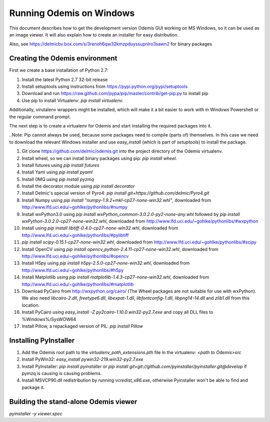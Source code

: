 Running Odemis on Windows
=========================

This document describes how to get the development version Odemis GUI working on
MS Windows, so it can be used as an image viewer. It will also explain how to
create an installer for easy distribution.

Also, see https://delmicbv.box.com/s/3renoh6qw32kmzpduyssupnlro3sawn2 for binary packages

Creating the Odemis environment
-------------------------------

First we create a base installation of Python 2.7:

1.  Install the latest Python 2.7 32-bit release
2.  Install setuptools using instructions from
    https://pypi.python.org/pypi/setuptools
3.  Download and run https://raw.github.com/pypa/pip/master/contrib/get-pip.py
    to install pip
4.  Use pip to install Virtualenv: `pip install virtualenv`.

Additionally, virutalenv wrappers might be installed, which will make it a bit
easier to work with in Windows Powershell or the regular command prompt.

The next step is to create a virtualenv for Odemis and start installing the
required packages into it.

..Note: Pip cannot always be used, because some packages need to compile (parts
of) themselves. In this case we need to download the relevant Windows installer
and use `easy_install` (which is part of `setuptools`) to install the package.

#.  Git clone https://github.com/delmic/odemis.git into the project directory of
    the Odemis virtualenv.
#.  Install wheel, so we can install binary packages using pip:
    `pip install wheel`.
#.  Install futures using `pip install futures`
#.  Install Yaml using `pip install pyaml`
#.  Install 0MQ using `pip install pyzmq`
#.  Install the decorator module using `pip install decorator`

#.  Install Delmic's special version of Pyro4:
    `pip install git+https://github.com/delmic/Pyro4.git`
#.  Install Numpy using `pip install "numpy-1.9.2+mkl-cp27-none-win32.whl"`,
    downloaded from http://www.lfd.uci.edu/~gohlke/pythonlibs/#numpy
#.  Install wxPython3.0 using
    `pip install wxPython_common-3.0.2.0-py2-none-any.whl` followed by
    `pip install wxPython-3.0.2.0-cp27-none-win32.whl`, downloaded from
    http://www.lfd.uci.edu/~gohlke/pythonlibs/#wxpython
#.  Install using `pip install libtiff-0.4.0-cp27-none-win32.whl`, downloaded
    from http://www.lfd.uci.edu/~gohlke/pythonlibs/#pylibtiff
#.  `pip install scipy-0.15.1-cp27-none-win32.whl`, downloaded from
    http://www.lfd.uci.edu/~gohlke/pythonlibs/#scipy
#.  Install OpenCV using `pip install opencv_python-2.4.11-cp27-none-win32.whl`,
    downloaded from http://www.lfd.uci.edu/~gohlke/pythonlibs/#opencv
#.  Install H5py using `pip install h5py-2.5.0-cp27-none-win32.whl`, downloaded
    from http://www.lfd.uci.edu/~gohlke/pythonlibs/#h5py
#.  Install Matplotlib using `pip install matplotlib-1.4.3-cp27-none-win32.whl`,
    downloaded from http://www.lfd.uci.edu/~gohlke/pythonlibs/#matplotlib
#.  Download PyCairo from http://wxpython.org/cairo/ (The Wheel packages are not
    suitable for use with wxPython). We also need `libcairo-2.dll`,
    `freetype6.dll`, `libexpat-1.dll`, `libfontconfig-1.dll`, `libpng14-14.dll`
    and `zlib1.dll` from this location.
#.  Install PyCairo using `easy_install -Z py2cairo-1.10.0.win32-py2.7.exe` and
    copy all DLL files to %Windows%/SysWOW64
#.  Install Pillow, a repackaged version of PIL: `pip install Pillow`

Installing PyInstaller
----------------------

#. Add the Odemis root path to the `virtualenv_path_extensions.pth` file in the virtualenv:
   `<path to Odemis>\src`
#. Install PyWin32: `easy_install pywin32-219.win32-py2.7.exe`
#. Install PyInstaller: `pip install pyinstaller` or
   `pip install git+git://github.com/pyinstaller/pyinstaller.git@develop` if pymzq is causing is
   causing problems.
#. Install MSVCP90.dll redistribution by running `vcredist_x86.exe`, otherwise Pyinstaller won't be
   able to find and package it.

Building the stand-alone Odemis viewer
--------------------------------------

`pyinstaller -y viewer.spec`


